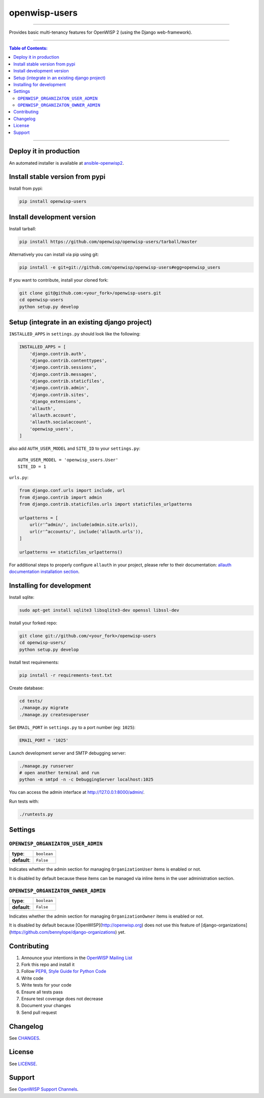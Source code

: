 openwisp-users
==============

.. image:: https://travis-ci.org/openwisp/openwisp-users.svg
   :target: https://travis-ci.org/openwisp/openwisp-users

.. image:: https://coveralls.io/repos/openwisp/openwisp-users/badge.svg
  :target: https://coveralls.io/r/openwisp/openwisp-users

.. image:: https://requires.io/github/openwisp/openwisp-users/requirements.svg?branch=master
   :target: https://requires.io/github/openwisp/openwisp-users/requirements/?branch=master
   :alt: Requirements Status

.. image:: https://badge.fury.io/py/openwisp-users.svg
   :target: http://badge.fury.io/py/openwisp-users

------------

Provides basic multi-tenancy features for OpenWISP 2 (using the Django web-framework).

------------

.. contents:: **Table of Contents**:
   :backlinks: none
   :depth: 3

------------

Deploy it in production
-----------------------

An automated installer is available at `ansible-openwisp2 <https://github.com/openwisp/ansible-openwisp2>`_.

Install stable version from pypi
--------------------------------

Install from pypi:

.. code-block:: shell

    pip install openwisp-users

Install development version
---------------------------

Install tarball:

.. code-block:: shell

    pip install https://github.com/openwisp/openwisp-users/tarball/master

Alternatively you can install via pip using git:

.. code-block:: shell

    pip install -e git+git://github.com/openwisp/openwisp-users#egg=openwisp_users

If you want to contribute, install your cloned fork:

.. code-block:: shell

    git clone git@github.com:<your_fork>/openwisp-users.git
    cd openwisp-users
    python setup.py develop

Setup (integrate in an existing django project)
-----------------------------------------------

``INSTALLED_APPS`` in ``settings.py`` should look like the following:

.. code-block:: python

    INSTALLED_APPS = [
        'django.contrib.auth',
        'django.contrib.contenttypes',
        'django.contrib.sessions',
        'django.contrib.messages',
        'django.contrib.staticfiles',
        'django.contrib.admin',
        'django.contrib.sites',
        'django_extensions',
        'allauth',
        'allauth.account',
        'allauth.socialaccount',
        'openwisp_users',
    ]

also add ``AUTH_USER_MODEL`` and ``SITE_ID`` to your ``settings.py``::

    AUTH_USER_MODEL = 'openwisp_users.User'
    SITE_ID = 1

``urls.py``:

.. code-block:: python

    from django.conf.urls import include, url
    from django.contrib import admin
    from django.contrib.staticfiles.urls import staticfiles_urlpatterns

    urlpatterns = [
        url(r'^admin/', include(admin.site.urls)),
        url(r'^accounts/', include('allauth.urls')),
    ]

    urlpatterns += staticfiles_urlpatterns()


For additional steps to properly configure ``allauth`` in your project, please refer to their documentation: `allauth documentation installation section <http://django-allauth.readthedocs.io/en/latest/installation.html>`_.

Installing for development
--------------------------

Install sqlite:

.. code-block:: shell

    sudo apt-get install sqlite3 libsqlite3-dev openssl libssl-dev

Install your forked repo:

.. code-block:: shell

    git clone git://github.com/<your_fork>/openwisp-users
    cd openwisp-users/
    python setup.py develop

Install test requirements:

.. code-block:: shell

    pip install -r requirements-test.txt

Create database:

.. code-block:: shell

    cd tests/
    ./manage.py migrate
    ./manage.py createsuperuser

Set ``EMAIL_PORT`` in ``settings.py`` to a port number (eg: ``1025``):

.. code-block:: python

    EMAIL_PORT = '1025'

Launch development server and SMTP debugging server:

.. code-block:: shell

    ./manage.py runserver
    # open another terminal and run
    python -m smtpd -n -c DebuggingServer localhost:1025

You can access the admin interface at http://127.0.0.1:8000/admin/.

Run tests with:

.. code-block:: shell

    ./runtests.py

Settings
--------

``OPENWISP_ORGANIZATON_USER_ADMIN``
~~~~~~~~~~~~~~~~~~~~~~~~~~~~~~~~~~~

+--------------+------------------+
| **type**:    | ``boolean``      |
+--------------+------------------+
| **default**: | ``False``        |
+--------------+------------------+

Indicates whether the admin section for managing ``OrganizationUser`` items
is enabled or not.

It is disabled by default because these items can be managed via inline items
in the user administration section.

``OPENWISP_ORGANIZATON_OWNER_ADMIN``
~~~~~~~~~~~~~~~~~~~~~~~~~~~~~~~~~~~~

+--------------+------------------+
| **type**:    | ``boolean``      |
+--------------+------------------+
| **default**: | ``False``        |
+--------------+------------------+

Indicates whether the admin section for managing ``OrganizationOwner`` items
is enabled or not.

It is disabled by default because [OpenWISP](http://openwisp.org) does not use
this feature of [django-organizations](https://github.com/bennylope/django-organizations) yet.

Contributing
------------

1. Announce your intentions in the `OpenWISP Mailing List <https://groups.google.com/d/forum/openwisp>`_
2. Fork this repo and install it
3. Follow `PEP8, Style Guide for Python Code`_
4. Write code
5. Write tests for your code
6. Ensure all tests pass
7. Ensure test coverage does not decrease
8. Document your changes
9. Send pull request

.. _PEP8, Style Guide for Python Code: http://www.python.org/dev/peps/pep-0008/

Changelog
---------

See `CHANGES <https://github.com/openwisp/openwisp-users/blob/master/CHANGES.rst>`_.

License
-------

See `LICENSE <https://github.com/openwisp/openwisp-users/blob/master/LICENSE>`_.

Support
-------

See `OpenWISP Support Channels <http://openwisp.org/support.html>`_.
